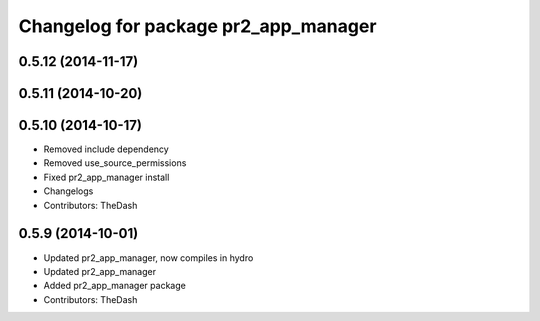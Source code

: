 ^^^^^^^^^^^^^^^^^^^^^^^^^^^^^^^^^^^^^
Changelog for package pr2_app_manager
^^^^^^^^^^^^^^^^^^^^^^^^^^^^^^^^^^^^^

0.5.12 (2014-11-17)
-------------------

0.5.11 (2014-10-20)
-------------------

0.5.10 (2014-10-17)
-------------------
* Removed include dependency
* Removed use_source_permissions
* Fixed pr2_app_manager install
* Changelogs
* Contributors: TheDash

0.5.9 (2014-10-01)
------------------
* Updated pr2_app_manager, now compiles in hydro
* Updated pr2_app_manager
* Added pr2_app_manager package
* Contributors: TheDash
